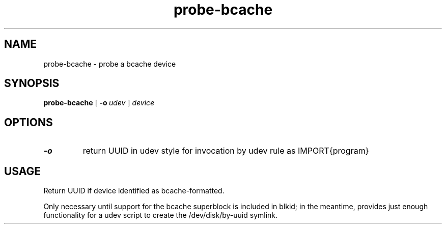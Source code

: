 .TH probe-bcache 8
.SH NAME
probe-bcache \- probe a bcache device
.SH SYNOPSIS
.B probe-bcache
[\fB \-o\ \fIudev\fR ]
.I device
.SH OPTIONS
.TP
.BR \-o
return UUID in udev style for invocation by udev rule as IMPORT{program}
.SH USAGE
Return UUID if device identified as bcache-formatted.

Only necessary until support for the bcache superblock is included
in blkid; in the meantime, provides just enough functionality for a udev script
to create the /dev/disk/by-uuid symlink.
